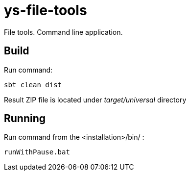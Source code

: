 = ys-file-tools

File tools. Command line application.

== Build
Run command:
[source]
sbt clean dist

Result ZIP file is located under _target/universal_ directory

== Running
Run command from the <installation>/bin/ :

[source]
runWithPause.bat